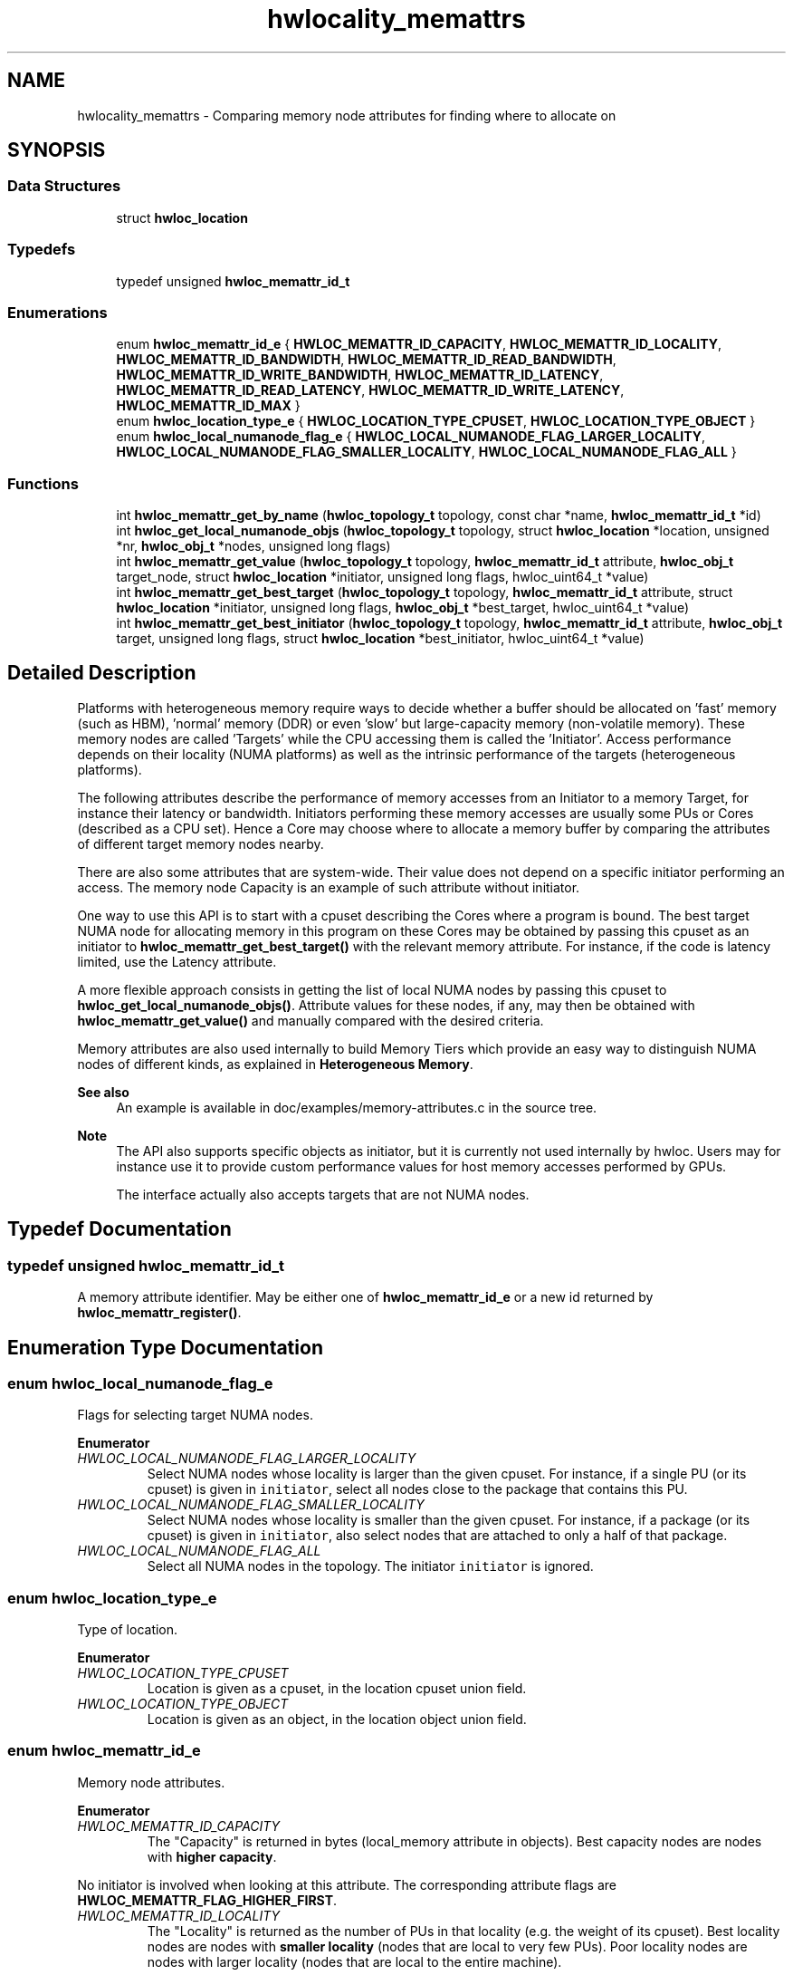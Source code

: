 .TH "hwlocality_memattrs" 3 "Version 2.11.0" "Hardware Locality (hwloc)" \" -*- nroff -*-
.ad l
.nh
.SH NAME
hwlocality_memattrs \- Comparing memory node attributes for finding where to allocate on
.SH SYNOPSIS
.br
.PP
.SS "Data Structures"

.in +1c
.ti -1c
.RI "struct \fBhwloc_location\fP"
.br
.in -1c
.SS "Typedefs"

.in +1c
.ti -1c
.RI "typedef unsigned \fBhwloc_memattr_id_t\fP"
.br
.in -1c
.SS "Enumerations"

.in +1c
.ti -1c
.RI "enum \fBhwloc_memattr_id_e\fP { \fBHWLOC_MEMATTR_ID_CAPACITY\fP, \fBHWLOC_MEMATTR_ID_LOCALITY\fP, \fBHWLOC_MEMATTR_ID_BANDWIDTH\fP, \fBHWLOC_MEMATTR_ID_READ_BANDWIDTH\fP, \fBHWLOC_MEMATTR_ID_WRITE_BANDWIDTH\fP, \fBHWLOC_MEMATTR_ID_LATENCY\fP, \fBHWLOC_MEMATTR_ID_READ_LATENCY\fP, \fBHWLOC_MEMATTR_ID_WRITE_LATENCY\fP, \fBHWLOC_MEMATTR_ID_MAX\fP }"
.br
.ti -1c
.RI "enum \fBhwloc_location_type_e\fP { \fBHWLOC_LOCATION_TYPE_CPUSET\fP, \fBHWLOC_LOCATION_TYPE_OBJECT\fP }"
.br
.ti -1c
.RI "enum \fBhwloc_local_numanode_flag_e\fP { \fBHWLOC_LOCAL_NUMANODE_FLAG_LARGER_LOCALITY\fP, \fBHWLOC_LOCAL_NUMANODE_FLAG_SMALLER_LOCALITY\fP, \fBHWLOC_LOCAL_NUMANODE_FLAG_ALL\fP }"
.br
.in -1c
.SS "Functions"

.in +1c
.ti -1c
.RI "int \fBhwloc_memattr_get_by_name\fP (\fBhwloc_topology_t\fP topology, const char *name, \fBhwloc_memattr_id_t\fP *id)"
.br
.ti -1c
.RI "int \fBhwloc_get_local_numanode_objs\fP (\fBhwloc_topology_t\fP topology, struct \fBhwloc_location\fP *location, unsigned *nr, \fBhwloc_obj_t\fP *nodes, unsigned long flags)"
.br
.ti -1c
.RI "int \fBhwloc_memattr_get_value\fP (\fBhwloc_topology_t\fP topology, \fBhwloc_memattr_id_t\fP attribute, \fBhwloc_obj_t\fP target_node, struct \fBhwloc_location\fP *initiator, unsigned long flags, hwloc_uint64_t *value)"
.br
.ti -1c
.RI "int \fBhwloc_memattr_get_best_target\fP (\fBhwloc_topology_t\fP topology, \fBhwloc_memattr_id_t\fP attribute, struct \fBhwloc_location\fP *initiator, unsigned long flags, \fBhwloc_obj_t\fP *best_target, hwloc_uint64_t *value)"
.br
.ti -1c
.RI "int \fBhwloc_memattr_get_best_initiator\fP (\fBhwloc_topology_t\fP topology, \fBhwloc_memattr_id_t\fP attribute, \fBhwloc_obj_t\fP target, unsigned long flags, struct \fBhwloc_location\fP *best_initiator, hwloc_uint64_t *value)"
.br
.in -1c
.SH "Detailed Description"
.PP 
Platforms with heterogeneous memory require ways to decide whether a buffer should be allocated on 'fast' memory (such as HBM), 'normal' memory (DDR) or even 'slow' but large-capacity memory (non-volatile memory)\&. These memory nodes are called 'Targets' while the CPU accessing them is called the 'Initiator'\&. Access performance depends on their locality (NUMA platforms) as well as the intrinsic performance of the targets (heterogeneous platforms)\&.
.PP
The following attributes describe the performance of memory accesses from an Initiator to a memory Target, for instance their latency or bandwidth\&. Initiators performing these memory accesses are usually some PUs or Cores (described as a CPU set)\&. Hence a Core may choose where to allocate a memory buffer by comparing the attributes of different target memory nodes nearby\&.
.PP
There are also some attributes that are system-wide\&. Their value does not depend on a specific initiator performing an access\&. The memory node Capacity is an example of such attribute without initiator\&.
.PP
One way to use this API is to start with a cpuset describing the Cores where a program is bound\&. The best target NUMA node for allocating memory in this program on these Cores may be obtained by passing this cpuset as an initiator to \fBhwloc_memattr_get_best_target()\fP with the relevant memory attribute\&. For instance, if the code is latency limited, use the Latency attribute\&.
.PP
A more flexible approach consists in getting the list of local NUMA nodes by passing this cpuset to \fBhwloc_get_local_numanode_objs()\fP\&. Attribute values for these nodes, if any, may then be obtained with \fBhwloc_memattr_get_value()\fP and manually compared with the desired criteria\&.
.PP
Memory attributes are also used internally to build Memory Tiers which provide an easy way to distinguish NUMA nodes of different kinds, as explained in \fBHeterogeneous Memory\fP\&.
.PP
\fBSee also\fP
.RS 4
An example is available in doc/examples/memory-attributes\&.c in the source tree\&.
.RE
.PP
\fBNote\fP
.RS 4
The API also supports specific objects as initiator, but it is currently not used internally by hwloc\&. Users may for instance use it to provide custom performance values for host memory accesses performed by GPUs\&.
.PP
The interface actually also accepts targets that are not NUMA nodes\&. 
.RE
.PP

.SH "Typedef Documentation"
.PP 
.SS "typedef unsigned \fBhwloc_memattr_id_t\fP"

.PP
A memory attribute identifier\&. May be either one of \fBhwloc_memattr_id_e\fP or a new id returned by \fBhwloc_memattr_register()\fP\&. 
.SH "Enumeration Type Documentation"
.PP 
.SS "enum \fBhwloc_local_numanode_flag_e\fP"

.PP
Flags for selecting target NUMA nodes\&. 
.PP
\fBEnumerator\fP
.in +1c
.TP
\fB\fIHWLOC_LOCAL_NUMANODE_FLAG_LARGER_LOCALITY \fP\fP
Select NUMA nodes whose locality is larger than the given cpuset\&. For instance, if a single PU (or its cpuset) is given in \fCinitiator\fP, select all nodes close to the package that contains this PU\&. 
.TP
\fB\fIHWLOC_LOCAL_NUMANODE_FLAG_SMALLER_LOCALITY \fP\fP
Select NUMA nodes whose locality is smaller than the given cpuset\&. For instance, if a package (or its cpuset) is given in \fCinitiator\fP, also select nodes that are attached to only a half of that package\&. 
.TP
\fB\fIHWLOC_LOCAL_NUMANODE_FLAG_ALL \fP\fP
Select all NUMA nodes in the topology\&. The initiator \fCinitiator\fP is ignored\&. 
.SS "enum \fBhwloc_location_type_e\fP"

.PP
Type of location\&. 
.PP
\fBEnumerator\fP
.in +1c
.TP
\fB\fIHWLOC_LOCATION_TYPE_CPUSET \fP\fP
Location is given as a cpuset, in the location cpuset union field\&. 
.TP
\fB\fIHWLOC_LOCATION_TYPE_OBJECT \fP\fP
Location is given as an object, in the location object union field\&. 
.SS "enum \fBhwloc_memattr_id_e\fP"

.PP
Memory node attributes\&. 
.PP
\fBEnumerator\fP
.in +1c
.TP
\fB\fIHWLOC_MEMATTR_ID_CAPACITY \fP\fP
The "Capacity" is returned in bytes (local_memory attribute in objects)\&. Best capacity nodes are nodes with \fBhigher capacity\fP\&.
.PP
No initiator is involved when looking at this attribute\&. The corresponding attribute flags are \fBHWLOC_MEMATTR_FLAG_HIGHER_FIRST\fP\&. 
.TP
\fB\fIHWLOC_MEMATTR_ID_LOCALITY \fP\fP
The "Locality" is returned as the number of PUs in that locality (e\&.g\&. the weight of its cpuset)\&. Best locality nodes are nodes with \fBsmaller locality\fP (nodes that are local to very few PUs)\&. Poor locality nodes are nodes with larger locality (nodes that are local to the entire machine)\&.
.PP
No initiator is involved when looking at this attribute\&. The corresponding attribute flags are \fBHWLOC_MEMATTR_FLAG_HIGHER_FIRST\fP\&. 
.TP
\fB\fIHWLOC_MEMATTR_ID_BANDWIDTH \fP\fP
The "Bandwidth" is returned in MiB/s, as seen from the given initiator location\&. Best bandwidth nodes are nodes with \fBhigher bandwidth\fP\&.
.PP
The corresponding attribute flags are \fBHWLOC_MEMATTR_FLAG_HIGHER_FIRST\fP and \fBHWLOC_MEMATTR_FLAG_NEED_INITIATOR\fP\&.
.PP
This is the average bandwidth for read and write accesses\&. If the platform provides individual read and write bandwidths but no explicit average value, hwloc computes and returns the average\&. 
.TP
\fB\fIHWLOC_MEMATTR_ID_READ_BANDWIDTH \fP\fP
The "ReadBandwidth" is returned in MiB/s, as seen from the given initiator location\&. Best bandwidth nodes are nodes with \fBhigher bandwidth\fP\&.
.PP
The corresponding attribute flags are \fBHWLOC_MEMATTR_FLAG_HIGHER_FIRST\fP and \fBHWLOC_MEMATTR_FLAG_NEED_INITIATOR\fP\&. 
.TP
\fB\fIHWLOC_MEMATTR_ID_WRITE_BANDWIDTH \fP\fP
The "WriteBandwidth" is returned in MiB/s, as seen from the given initiator location\&. Best bandwidth nodes are nodes with \fBhigher bandwidth\fP\&.
.PP
The corresponding attribute flags are \fBHWLOC_MEMATTR_FLAG_HIGHER_FIRST\fP and \fBHWLOC_MEMATTR_FLAG_NEED_INITIATOR\fP\&. 
.TP
\fB\fIHWLOC_MEMATTR_ID_LATENCY \fP\fP
The "Latency" is returned as nanoseconds, as seen from the given initiator location\&. Best latency nodes are nodes with \fBsmaller latency\fP\&.
.PP
The corresponding attribute flags are \fBHWLOC_MEMATTR_FLAG_LOWER_FIRST\fP and \fBHWLOC_MEMATTR_FLAG_NEED_INITIATOR\fP\&.
.PP
This is the average latency for read and write accesses\&. If the platform provides individual read and write latencies but no explicit average value, hwloc computes and returns the average\&. 
.TP
\fB\fIHWLOC_MEMATTR_ID_READ_LATENCY \fP\fP
The "ReadLatency" is returned as nanoseconds, as seen from the given initiator location\&. Best latency nodes are nodes with \fBsmaller latency\fP\&.
.PP
The corresponding attribute flags are \fBHWLOC_MEMATTR_FLAG_LOWER_FIRST\fP and \fBHWLOC_MEMATTR_FLAG_NEED_INITIATOR\fP\&. 
.TP
\fB\fIHWLOC_MEMATTR_ID_WRITE_LATENCY \fP\fP
The "WriteLatency" is returned as nanoseconds, as seen from the given initiator location\&. Best latency nodes are nodes with \fBsmaller latency\fP\&.
.PP
The corresponding attribute flags are \fBHWLOC_MEMATTR_FLAG_LOWER_FIRST\fP and \fBHWLOC_MEMATTR_FLAG_NEED_INITIATOR\fP\&. 
.SH "Function Documentation"
.PP 
.SS "int hwloc_get_local_numanode_objs (\fBhwloc_topology_t\fP topology, struct \fBhwloc_location\fP * location, unsigned * nr, \fBhwloc_obj_t\fP * nodes, unsigned long flags)"

.PP
Return an array of local NUMA nodes\&. By default only select the NUMA nodes whose locality is exactly the given \fClocation\fP\&. More nodes may be selected if additional flags are given as a OR'ed set of \fBhwloc_local_numanode_flag_e\fP\&.
.PP
If \fClocation\fP is given as an explicit object, its CPU set is used to find NUMA nodes with the corresponding locality\&. If the object does not have a CPU set (e\&.g\&. I/O object), the CPU parent (where the I/O object is attached) is used\&.
.PP
On input, \fCnr\fP points to the number of nodes that may be stored in the \fCnodes\fP array\&. On output, \fCnr\fP will be changed to the number of stored nodes, or the number of nodes that would have been stored if there were enough room\&.
.PP
\fBReturns\fP
.RS 4
0 on success or -1 on error\&.
.RE
.PP
\fBNote\fP
.RS 4
Some of these NUMA nodes may not have any memory attribute values and hence not be reported as actual targets in other functions\&.
.PP
The number of NUMA nodes in the topology (obtained by \fBhwloc_bitmap_weight()\fP on the root object nodeset) may be used to allocate the \fCnodes\fP array\&.
.PP
When an object CPU set is given as locality, for instance a Package, and when flags contain both \fBHWLOC_LOCAL_NUMANODE_FLAG_LARGER_LOCALITY\fP and \fBHWLOC_LOCAL_NUMANODE_FLAG_SMALLER_LOCALITY\fP, the returned array corresponds to the nodeset of that object\&. 
.RE
.PP

.SS "int hwloc_memattr_get_best_initiator (\fBhwloc_topology_t\fP topology, \fBhwloc_memattr_id_t\fP attribute, \fBhwloc_obj_t\fP target, unsigned long flags, struct \fBhwloc_location\fP * best_initiator, hwloc_uint64_t * value)"

.PP
Return the best initiator for the given attribute and target NUMA node\&. If \fCvalue\fP is non \fCNULL\fP, the corresponding value is returned there\&.
.PP
If multiple initiators have the same attribute values, only one is returned (and there is no way to clarify how that one is chosen)\&. Applications that want to detect initiators with identical/similar values, or that want to look at values for multiple attributes, should rather get all values using \fBhwloc_memattr_get_value()\fP and manually select the initiator they consider the best\&.
.PP
The returned initiator should not be modified or freed, it belongs to the topology\&.
.PP
\fCflags\fP must be \fC0\fP for now\&.
.PP
\fBReturns\fP
.RS 4
0 on success\&. 
.PP
-1 with errno set to \fCENOENT\fP if there are no matching initiators\&. 
.PP
-1 with errno set to \fCEINVAL\fP if the attribute does not relate to a specific initiator (it does not have the flag \fBHWLOC_MEMATTR_FLAG_NEED_INITIATOR\fP)\&. 
.RE
.PP

.SS "int hwloc_memattr_get_best_target (\fBhwloc_topology_t\fP topology, \fBhwloc_memattr_id_t\fP attribute, struct \fBhwloc_location\fP * initiator, unsigned long flags, \fBhwloc_obj_t\fP * best_target, hwloc_uint64_t * value)"

.PP
Return the best target NUMA node for the given attribute and initiator\&. If the attribute does not relate to a specific initiator (it does not have the flag \fBHWLOC_MEMATTR_FLAG_NEED_INITIATOR\fP), location \fCinitiator\fP is ignored and may be \fCNULL\fP\&.
.PP
If \fCvalue\fP is non \fCNULL\fP, the corresponding value is returned there\&.
.PP
If multiple targets have the same attribute values, only one is returned (and there is no way to clarify how that one is chosen)\&. Applications that want to detect targets with identical/similar values, or that want to look at values for multiple attributes, should rather get all values using \fBhwloc_memattr_get_value()\fP and manually select the target they consider the best\&.
.PP
\fCflags\fP must be \fC0\fP for now\&.
.PP
\fBReturns\fP
.RS 4
0 on success\&. 
.PP
-1 with errno set to \fCENOENT\fP if there are no matching targets\&. 
.PP
-1 with errno set to \fCEINVAL\fP if flags are invalid, or no such attribute exists\&.
.RE
.PP
\fBNote\fP
.RS 4
The initiator \fCinitiator\fP should be of type \fBHWLOC_LOCATION_TYPE_CPUSET\fP when refering to accesses performed by CPU cores\&. \fBHWLOC_LOCATION_TYPE_OBJECT\fP is currently unused internally by hwloc, but users may for instance use it to provide custom information about host memory accesses performed by GPUs\&. 
.RE
.PP

.SS "int hwloc_memattr_get_by_name (\fBhwloc_topology_t\fP topology, const char * name, \fBhwloc_memattr_id_t\fP * id)"

.PP
Return the identifier of the memory attribute with the given name\&. 
.PP
\fBReturns\fP
.RS 4
0 on success\&. 
.PP
-1 with errno set to \fCEINVAL\fP if no such attribute exists\&. 
.RE
.PP

.SS "int hwloc_memattr_get_value (\fBhwloc_topology_t\fP topology, \fBhwloc_memattr_id_t\fP attribute, \fBhwloc_obj_t\fP target_node, struct \fBhwloc_location\fP * initiator, unsigned long flags, hwloc_uint64_t * value)"

.PP
Return an attribute value for a specific target NUMA node\&. If the attribute does not relate to a specific initiator (it does not have the flag \fBHWLOC_MEMATTR_FLAG_NEED_INITIATOR\fP), location \fCinitiator\fP is ignored and may be \fCNULL\fP\&.
.PP
\fCflags\fP must be \fC0\fP for now\&.
.PP
\fBReturns\fP
.RS 4
0 on success\&. 
.PP
-1 on error, for instance with errno set to \fCEINVAL\fP if flags are invalid or no such attribute exists\&.
.RE
.PP
\fBNote\fP
.RS 4
The initiator \fCinitiator\fP should be of type \fBHWLOC_LOCATION_TYPE_CPUSET\fP when refering to accesses performed by CPU cores\&. \fBHWLOC_LOCATION_TYPE_OBJECT\fP is currently unused internally by hwloc, but users may for instance use it to provide custom information about host memory accesses performed by GPUs\&. 
.RE
.PP

.SH "Author"
.PP 
Generated automatically by Doxygen for Hardware Locality (hwloc) from the source code\&.
